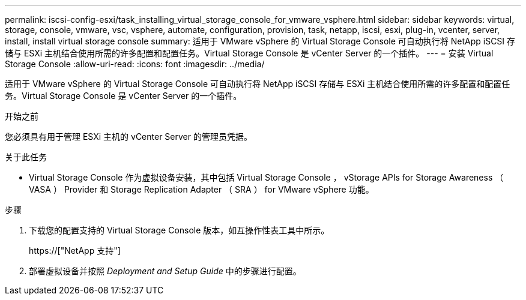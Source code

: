 ---
permalink: iscsi-config-esxi/task_installing_virtual_storage_console_for_vmware_vsphere.html 
sidebar: sidebar 
keywords: virtual, storage, console, vmware, vsc, vsphere, automate, configuration, provision, task, netapp, iscsi, esxi, plug-in, vcenter, server, install, install virtual storage console 
summary: 适用于 VMware vSphere 的 Virtual Storage Console 可自动执行将 NetApp iSCSI 存储与 ESXi 主机结合使用所需的许多配置和配置任务。Virtual Storage Console 是 vCenter Server 的一个插件。 
---
= 安装 Virtual Storage Console
:allow-uri-read: 
:icons: font
:imagesdir: ../media/


[role="lead"]
适用于 VMware vSphere 的 Virtual Storage Console 可自动执行将 NetApp iSCSI 存储与 ESXi 主机结合使用所需的许多配置和配置任务。Virtual Storage Console 是 vCenter Server 的一个插件。

.开始之前
您必须具有用于管理 ESXi 主机的 vCenter Server 的管理员凭据。

.关于此任务
* Virtual Storage Console 作为虚拟设备安装，其中包括 Virtual Storage Console ， vStorage APIs for Storage Awareness （ VASA ） Provider 和 Storage Replication Adapter （ SRA ） for VMware vSphere 功能。


.步骤
. 下载您的配置支持的 Virtual Storage Console 版本，如互操作性表工具中所示。
+
https://["NetApp 支持"]

. 部署虚拟设备并按照 _Deployment and Setup Guide_ 中的步骤进行配置。

